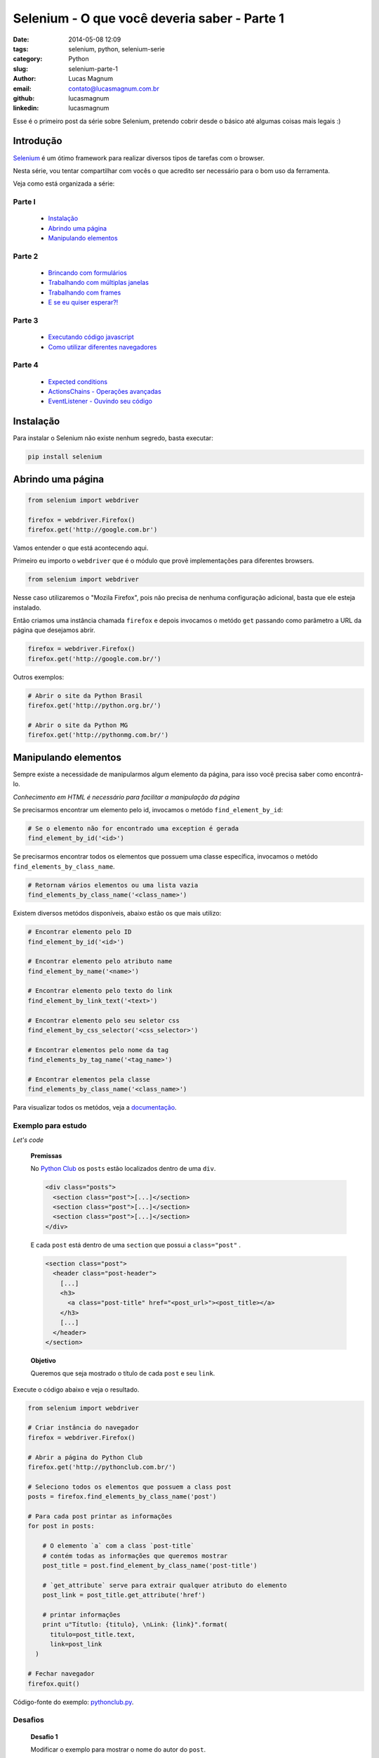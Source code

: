 Selenium - O que você deveria saber - Parte 1
#############################################

:date: 2014-05-08 12:09
:tags: selenium, python, selenium-serie
:category: Python
:slug: selenium-parte-1
:author: Lucas Magnum
:email:  contato@lucasmagnum.com.br
:github: lucasmagnum
:linkedin: lucasmagnum


Esse é o primeiro post da série sobre Selenium, pretendo cobrir desde o básico até algumas coisas mais legais :)

================
Introdução
================
`Selenium <http://docs.seleniumhq.org/>`_ é um ótimo framework para realizar diversos tipos de tarefas com o browser.

Nesta série, vou tentar compartilhar com vocês o que acredito ser necessário para o bom uso da ferramenta.

Veja como está organizada a série:

Parte I
---------
    - `Instalação`_
    - `Abrindo uma página`_
    - `Manipulando elementos`_

Parte 2
---------
    - `Brincando com formulários <http://pythonclub.com.br/selenium-parte-2.html#brincando-com-formularios>`_
    - `Trabalhando com múltiplas janelas <http://pythonclub.com.br/selenium-parte-2.html#trabalhando-com-multiplas-janelas>`_
    - `Trabalhando com frames <http://pythonclub.com.br/selenium-parte-2.html#trabalhando-com-frames>`_
    - `E se eu quiser esperar?! <http://pythonclub.com.br/selenium-parte-2.html#e-se-eu-quiser-esperar>`_

Parte 3
--------
    - `Executando código javascript <http://pythonclub.com.br/selenium-parte-3.html#executando-codigo-javascript>`_
    - `Como utilizar diferentes navegadores <http://pythonclub.com.br/selenium-parte-3.html#como-utilizar-diferentes-navegadores>`_

Parte 4
--------
    - `Expected conditions <http://pythonclub.com.br/selenium-parte-4.html#expected-conditions>`_
    - `ActionsChains - Operações avançadas <http://pythonclub.com.br/selenium-parte-4.html#actionschains-operacoes-avancadas>`_
    - `EventListener - Ouvindo seu código <http://pythonclub.com.br/selenium-parte-4.html#eventlistener-ouvindo-seu-codigo>`_


================
Instalação
================

Para instalar o Selenium não existe nenhum segredo, basta executar:

.. code-block:: bash

  pip install selenium

==================
Abrindo uma página
==================

.. code-block:: python

  from selenium import webdriver

  firefox = webdriver.Firefox()
  firefox.get('http://google.com.br')

Vamos entender o que está acontecendo aqui.

Primeiro eu importo o ``webdriver`` que é o módulo que provê implementações para diferentes browsers.

.. code-block:: python

  from selenium import webdriver

Nesse caso utilizaremos o "Mozila Firefox", pois não precisa de nenhuma configuração adicional, basta que ele esteja instalado.

Então criamos uma instância chamada ``firefox`` e depois invocamos o metódo ``get`` passando como parâmetro a URL da página que desejamos abrir.

.. code-block:: python

  firefox = webdriver.Firefox()
  firefox.get('http://google.com.br/')


Outros exemplos:

.. code-block:: python

  # Abrir o site da Python Brasil
  firefox.get('http://python.org.br/')

  # Abrir o site da Python MG
  firefox.get('http://pythonmg.com.br/')


=====================
Manipulando elementos
=====================

Sempre existe a necessidade de manipularmos algum elemento da página,
para isso você precisa saber como encontrá-lo.

*Conhecimento em HTML é necessário para facilitar a manipulação da página*

Se precisarmos encontrar um elemento pelo id, invocamos o metódo ``find_element_by_id``:

.. code-block:: python

  # Se o elemento não for encontrado uma exception é gerada
  find_element_by_id('<id>')

Se precisarmos encontrar todos os elementos que possuem uma classe específica, invocamos o metódo ``find_elements_by_class_name``.

.. code-block:: python

  # Retornam vários elementos ou uma lista vazia
  find_elements_by_class_name('<class_name>')


Existem diversos metódos disponíveis, abaixo estão os que mais utilizo:

.. code-block:: python

  # Encontrar elemento pelo ID
  find_element_by_id('<id>')

  # Encontrar elemento pelo atributo name
  find_element_by_name('<name>')

  # Encontrar elemento pelo texto do link
  find_element_by_link_text('<text>')

  # Encontrar elemento pelo seu seletor css
  find_element_by_css_selector('<css_selector>')

  # Encontrar elementos pelo nome da tag
  find_elements_by_tag_name('<tag_name>')

  # Encontrar elementos pela classe
  find_elements_by_class_name('<class_name>')


Para visualizar todos os metódos, veja a `documentação <http://selenium-python.readthedocs.org/locating-elements.html#locating-elements>`_.


Exemplo para estudo
-------------------

*Let's code*

..

  **Premissas**

  No `Python Club <http://pythonclub.com.br/>`_ os ``posts`` estão localizados dentro de uma ``div``.

  .. code-block:: html

    <div class="posts">
      <section class="post">[...]</section>
      <section class="post">[...]</section>
      <section class="post">[...]</section>
    </div>

  E cada ``post`` está dentro de uma ``section`` que possui a ``class="post"`` .

  .. code-block:: html

    <section class="post">
      <header class="post-header">
        [...]
        <h3>
          <a class="post-title" href="<post_url>"><post_title></a>
        </h3>
        [...]
      </header>
    </section>

  **Objetivo**

  Queremos que seja mostrado o título de cada ``post`` e seu ``link``.


Execute o código abaixo e veja o resultado.

.. code-block:: python

  from selenium import webdriver

  # Criar instância do navegador
  firefox = webdriver.Firefox()

  # Abrir a página do Python Club
  firefox.get('http://pythonclub.com.br/')

  # Seleciono todos os elementos que possuem a class post
  posts = firefox.find_elements_by_class_name('post')

  # Para cada post printar as informações
  for post in posts:

      # O elemento `a` com a class `post-title`
      # contém todas as informações que queremos mostrar
      post_title = post.find_element_by_class_name('post-title')

      # `get_attribute` serve para extrair qualquer atributo do elemento
      post_link = post_title.get_attribute('href')

      # printar informações
      print u"Títutlo: {titulo}, \nLink: {link}".format(
        titulo=post_title.text,
        link=post_link
    )

  # Fechar navegador
  firefox.quit()


Código-fonte do exemplo: `pythonclub.py <https://github.com/LucasMagnum/selenium-serie/blob/master/pythonclub.py>`_.


Desafios
---------

  **Desafio 1**

  Modificar o exemplo para mostrar o nome do autor do ``post``.

  **Desafio 2**

  Modificar o exemplo 01 para salvar os dados(titulo, link, autor) em um arquivo ``json``.


Gostou? Leia a `segunda parte <http://pythonclub.com.br/selenium-parte-2.html>`_.


Qualquer dúvida pode enviar um e-mail `contato@lucasmagnum.com.br <contato@lucasmagnum.com.br>`_ ficarei feliz em ajudar =)

